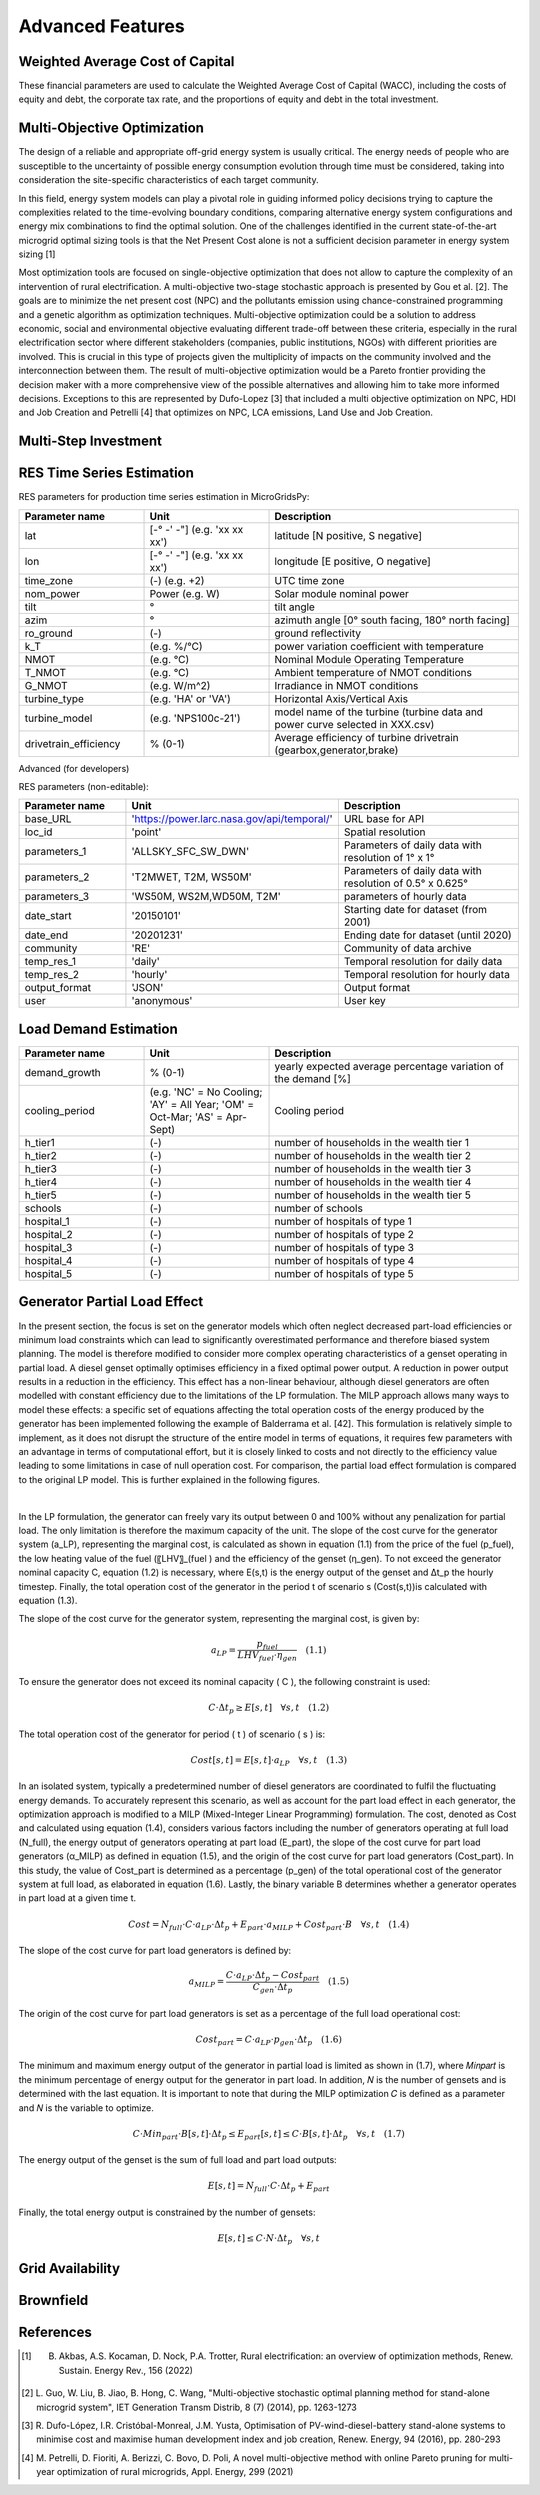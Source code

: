 Advanced Features
=========================
.. role:: raw-html(raw)
    :format: html

Weighted Average Cost of Capital
------------

These financial parameters are used to calculate the Weighted Average Cost of Capital (WACC), including the costs of equity and debt, the corporate tax rate, and the proportions of equity and debt in the total investment.

Multi-Objective Optimization
------------
The design of a reliable and appropriate off-grid energy system is usually critical. The energy needs of people who are susceptible to the uncertainty of possible energy consumption evolution through time must be considered, taking into consideration the site-specific characteristics of each target community.

In this field, energy system models can play a pivotal role in guiding informed policy decisions trying to capture the complexities related to the time-evolving boundary conditions, comparing alternative energy system configurations and energy mix combinations to find the optimal solution. One of the challenges identified in the current state-of-the-art microgrid optimal sizing tools is that the Net Present Cost alone is not a sufficient decision parameter in energy system sizing [1]

Most optimization tools are focused on single-objective optimization that does not allow to capture the complexity of an intervention of rural electrification. A multi-objective two-stage stochastic approach is presented by Gou et al. [2]. The goals are to minimize the net present cost (NPC) and the pollutants emission using chance-constrained programming and a genetic algorithm as optimization techniques. Multi-objective optimization could be a solution to address economic, social and environmental objective evaluating different trade-off between these criteria, especially in the rural electrification sector where different stakeholders (companies, public institutions, NGOs) with different priorities are involved. This is crucial in this type of projects given the multiplicity of impacts on the community involved and the interconnection between them. The result of multi-objective optimization would be a Pareto frontier providing the decision maker with a more comprehensive view of the possible alternatives and allowing him to take more informed decisions. Exceptions to this are represented by Dufo-Lopez [3] that included a multi objective optimization on NPC, HDI and Job Creation and Petrelli [4] that optimizes on NPC, LCA emissions, Land Use and Job Creation.


Multi-Step Investment
--------------------------

RES Time Series Estimation
----------------

RES parameters for production time series estimation in MicroGridsPy:

.. list-table:: 
   :widths: 25 25 50
   :header-rows: 1

   * - Parameter name
     - Unit
     - Description
   * - lat
     - [-° -' -"] (e.g. 'xx xx xx')
     - latitude  [N positive, S negative]
   * - lon
     - [-° -' -"] (e.g. 'xx xx xx')
     - longitude [E positive, O negative]
   * - time_zone
     - (-) (e.g. +2)
     - UTC time zone 
   * - nom_power
     - Power (e.g. W)
     - Solar module nominal power 	
   * - tilt
     - °
     - tilt angle 
   * - azim
     - °
     - azimuth angle [0° south facing, 180° north facing]
   * - ro_ground
     - (-)
     - ground reflectivity  
   * - k_T
     - (e.g. %/°C)
     - power variation coefficient with temperature 
   * - NMOT
     - (e.g. °C)
     - Nominal Module Operating Temperature 
   * - T_NMOT
     - (e.g. °C)
     - Ambient temperature of NMOT conditions
   * - G_NMOT
     - (e.g. W/m^2)
     - Irradiance in NMOT conditions 
   * - turbine_type
     - (e.g. 'HA' or 'VA')
     - Horizontal Axis/Vertical Axis
   * - turbine_model
     - (e.g. 'NPS100c-21')
     - model name of the turbine (turbine data and power curve selected in XXX.csv)
   * - drivetrain_efficiency
     - % (0-1)
     - Average efficiency of turbine drivetrain (gearbox,generator,brake)


Advanced (for developers)


RES parameters (non-editable):

.. list-table:: 
   :widths: 25 25 50
   :header-rows: 1

   * - Parameter name
     - Unit
     - Description
   * - base_URL
     - 'https://power.larc.nasa.gov/api/temporal/'
     - URL base for API 
   * - loc_id
     - 'point'
     - Spatial resolution
   * - parameters_1
     - 'ALLSKY_SFC_SW_DWN'
     - Parameters of daily data with resolution of 1° x 1°
   * - parameters_2
     - 'T2MWET, T2M, WS50M'
     - Parameters of daily data with resolution of 0.5° x 0.625°
   * - parameters_3
     - 'WS50M, WS2M,WD50M, T2M'
     - parameters of hourly data
   * - date_start
     - '20150101'
     - Starting date for dataset (from 2001)
   * - date_end
     - '20201231'
     - Ending date for dataset (until 2020)
   * - community
     - 'RE'
     - Community of data archive
   * - temp_res_1
     - 'daily'
     - Temporal resolution for daily data
   * - temp_res_2
     - 'hourly'
     - Temporal resolution for hourly data
   * - output_format
     - 'JSON'
     - Output format
   * - user
     - 'anonymous'
     - User key



Load Demand Estimation
----------------------



.. list-table:: 
   :widths: 25 25 50
   :header-rows: 1

   * - Parameter name
     - Unit
     - Description
   * - demand_growth
     - % (0-1)
     - yearly expected average percentage variation of the demand [%]
   * - cooling_period
     - (e.g. 'NC' = No Cooling; 'AY' = All Year; 'OM' = Oct-Mar; 'AS' = Apr-Sept)
     - Cooling period 
   * - h_tier1
     - (-)
     - number of households in the wealth tier 1
   * - h_tier2
     - (-)
     - number of households in the wealth tier 2
   * - h_tier3
     - (-)
     - number of households in the wealth tier 3
   * - h_tier4
     - (-)
     - number of households in the wealth tier 4
   * - h_tier5
     - (-)
     - number of households in the wealth tier 5
   * - schools
     - (-)
     - number of schools
   * - hospital_1
     - (-)
     - number of hospitals of type 1
   * - hospital_2
     - (-)
     - number of hospitals of type 2
   * - hospital_3
     - (-)
     - number of hospitals of type 3
   * - hospital_4
     - (-)
     - number of hospitals of type 4
   * - hospital_5
     - (-)
     - number of hospitals of type 5


Generator Partial Load Effect
----------------------
In the present section, the focus is set on the generator models which often neglect decreased part-load efficiencies or minimum load constraints which can lead to significantly overestimated performance and therefore biased system planning. The model is therefore modified to consider more complex operating characteristics of a genset operating in partial load. A diesel genset optimally optimises efficiency in a fixed optimal power output. A reduction in power output results in a reduction in the efficiency. This effect has a non-linear behaviour, although diesel generators are often modelled with constant efficiency due to the limitations of the LP formulation. The MILP approach allows many ways to model these effects: a specific set of equations affecting the total operation costs of the energy produced by the generator has been implemented following the example of Balderrama et al. [42]. This formulation is relatively simple to implement, as it does not disrupt the structure of the entire model in terms of equations, it requires few parameters with an advantage in terms of computational effort, but it is closely linked to costs and not directly to the efficiency value leading to some limitations in case of null operation cost. For comparison, the partial load effect formulation is compared to the original LP model. This is further explained in the following figures.

.. image:: https://github.com/AleOnori98/MicroGridsPy_Doc/blob/main/docs/source/Images/Minigrid%20components.jpg?raw=true
   :width: 500
   :align: center

.. |nbsp| unicode:: 0xA0 
   :trim:

|nbsp|

In the LP formulation, the generator can freely vary its output between 0 and 100% without any penalization for partial load. The only limitation is therefore the maximum capacity of the unit. The slope of the cost curve for the generator system (a_LP), representing the marginal cost, is calculated as shown in equation (1.1) from the price of the fuel (p_fuel), the low heating value of the fuel (〖LHV〗_(fuel ) and the efficiency of the genset (η_gen). To not exceed the generator nominal capacity C, equation (1.2) is necessary, where E(s,t) is the energy output of the genset and Δt_p the hourly timestep. Finally, the total operation cost of the generator in the period t of scenario s (Cost(s,t))is calculated with equation (1.3).

The slope of the cost curve for the generator system, representing the marginal cost, is given by:

.. raw:: html

    <style>
    .equation-container {
        overflow-x: auto;
        width: 100%;
        display: block;
    }
    .scrollable-equation {
        white-space: nowrap;
        overflow-x: scroll;
        display: block;
    }
    </style>
    <div class="equation-container">
    <div class="scrollable-equation">

.. math::

    a_{LP} = \frac{p_{fuel}}{LHV_{fuel} \cdot \eta_{gen}} \quad (1.1)

.. raw:: html

    </div>
    </div>

To ensure the generator does not exceed its nominal capacity \( C \), the following constraint is used:

.. raw:: html

    <style>
    .equation-container {
        overflow-x: auto;
        width: 100%;
        display: block;
    }
    .scrollable-equation {
        white-space: nowrap;
        overflow-x: scroll;
        display: block;
    }
    </style>
    <div class="equation-container">
    <div class="scrollable-equation">

.. math::

    C \cdot \Delta t_p \geq E[s, t] \quad \forall s, t \quad (1.2)

The total operation cost of the generator for period \( t \) of scenario \( s \) is:

.. raw:: html

    <style>
    .equation-container {
        overflow-x: auto;
        width: 100%;
        display: block;
    }
    .scrollable-equation {
        white-space: nowrap;
        overflow-x: scroll;
        display: block;
    }
    </style>
    <div class="equation-container">
    <div class="scrollable-equation">

.. math::

    Cost[s, t] = E[s, t] \cdot a_{LP} \quad \forall s, t \quad (1.3)

In an isolated system, typically a predetermined number of diesel generators are coordinated to fulfil the fluctuating energy demands. To accurately represent this scenario, as well as account for the part load effect in each generator, the optimization approach is modified to a MILP (Mixed-Integer Linear Programming) formulation. The cost, denoted as Cost and calculated using equation (1.4), considers various factors including the number of generators operating at full load (N_full), the energy output of generators operating at part load (E_part), the slope of the cost curve for part load generators (α_MILP) as defined in equation (1.5), and the origin of the cost curve for part load generators (Cost_part). In this study, the value of Cost_part is determined as a percentage (p_gen) of the total operational cost of the generator system at full load, as elaborated in equation (1.6). Lastly, the binary variable B determines whether a generator operates in part load at a given time t.

.. raw:: html

    <style>
    .equation-container {
        overflow-x: auto;
        width: 100%;
        display: block;
    }
    .scrollable-equation {
        white-space: nowrap;
        overflow-x: scroll;
        display: block;
    }
    </style>
    <div class="equation-container">
    <div class="scrollable-equation">

.. math::

    Cost = N_{full} \cdot C \cdot a_{LP} \cdot \Delta t_p + E_{part} \cdot a_{MILP} + Cost_{part} \cdot B \quad \forall s, t \quad (1.4)

The slope of the cost curve for part load generators is defined by:

.. raw:: html

    <style>
    .equation-container {
        overflow-x: auto;
        width: 100%;
        display: block;
    }
    .scrollable-equation {
        white-space: nowrap;
        overflow-x: scroll;
        display: block;
    }
    </style>
    <div class="equation-container">
    <div class="scrollable-equation">

.. math::

    a_{MILP} = \frac{C \cdot a_{LP} \cdot \Delta t_p - Cost_{part}}{C_{gen} \cdot \Delta t_p} \quad (1.5)

The origin of the cost curve for part load generators is set as a percentage of the full load operational cost:

.. raw:: html

    <style>
    .equation-container {
        overflow-x: auto;
        width: 100%;
        display: block;
    }
    .scrollable-equation {
        white-space: nowrap;
        overflow-x: scroll;
        display: block;
    }
    </style>
    <div class="equation-container">
    <div class="scrollable-equation">

.. math::

    Cost_{part} = C \cdot a_{LP} \cdot p_{gen} \cdot \Delta t_p \quad (1.6)

The minimum and maximum energy output of the generator in partial load is limited as shown in (1.7), where 𝑀𝑖𝑛𝑝𝑎𝑟𝑡 is the minimum percentage of energy output for the generator in part load. In addition, 𝑁 is the number of gensets and is determined with the last equation. It is important to note that during the MILP optimization 𝐶 is defined as a parameter and 𝑁 is the variable to optimize.

.. raw:: html

    <style>
    .equation-container {
        overflow-x: auto;
        width: 100%;
        display: block;
    }
    .scrollable-equation {
        white-space: nowrap;
        overflow-x: scroll;
        display: block;
    }
    </style>
    <div class="equation-container">
    <div class="scrollable-equation">

.. math::

    C \cdot Min_{part} \cdot B[s, t] \cdot \Delta t_p \leq E_{part}[s, t] \leq C \cdot B[s, t] \cdot \Delta t_p \quad \forall s, t \quad (1.7)

The energy output of the genset is the sum of full load and part load outputs:

.. raw:: html

    <style>
    .equation-container {
        overflow-x: auto;
        width: 100%;
        display: block;
    }
    .scrollable-equation {
        white-space: nowrap;
        overflow-x: scroll;
        display: block;
    }
    </style>
    <div class="equation-container">
    <div class="scrollable-equation">

.. math::

    E[s, t] = N_{full} \cdot C \cdot \Delta t_p + E_{part} 

Finally, the total energy output is constrained by the number of gensets:

.. raw:: html

    <style>
    .equation-container {
        overflow-x: auto;
        width: 100%;
        display: block;
    }
    .scrollable-equation {
        white-space: nowrap;
        overflow-x: scroll;
        display: block;
    }
    </style>
    <div class="equation-container">
    <div class="scrollable-equation">

.. math::

    E[s, t] \leq C \cdot N \cdot \Delta t_p \quad \forall s, t 

.. raw:: html

    </div>
    </div>

Grid Availability
----------------------




Brownfield
----------------------

References
----------------------
.. [1] B. Akbas, A.S. Kocaman, D. Nock, P.A. Trotter, Rural electrification: an overview of optimization methods, Renew. Sustain. Energy Rev., 156 (2022)
.. [2] L. Guo, W. Liu, B. Jiao, B. Hong, C. Wang, "Multi-objective stochastic optimal planning method for stand-alone microgrid system", IET Generation
       Transm Distrib, 8 (7) (2014), pp. 1263-1273
.. [3] R. Dufo-López, I.R. Cristóbal-Monreal, J.M. Yusta, Optimisation of PV-wind-diesel-battery stand-alone systems to minimise cost and maximise human 
       development index and job creation, Renew. Energy, 94 (2016), pp. 280-293
.. [4] M. Petrelli, D. Fioriti, A. Berizzi, C. Bovo, D. Poli, A novel multi-objective method with online Pareto pruning for multi-year optimization of 
       rural microgrids, Appl. Energy, 299 (2021)



